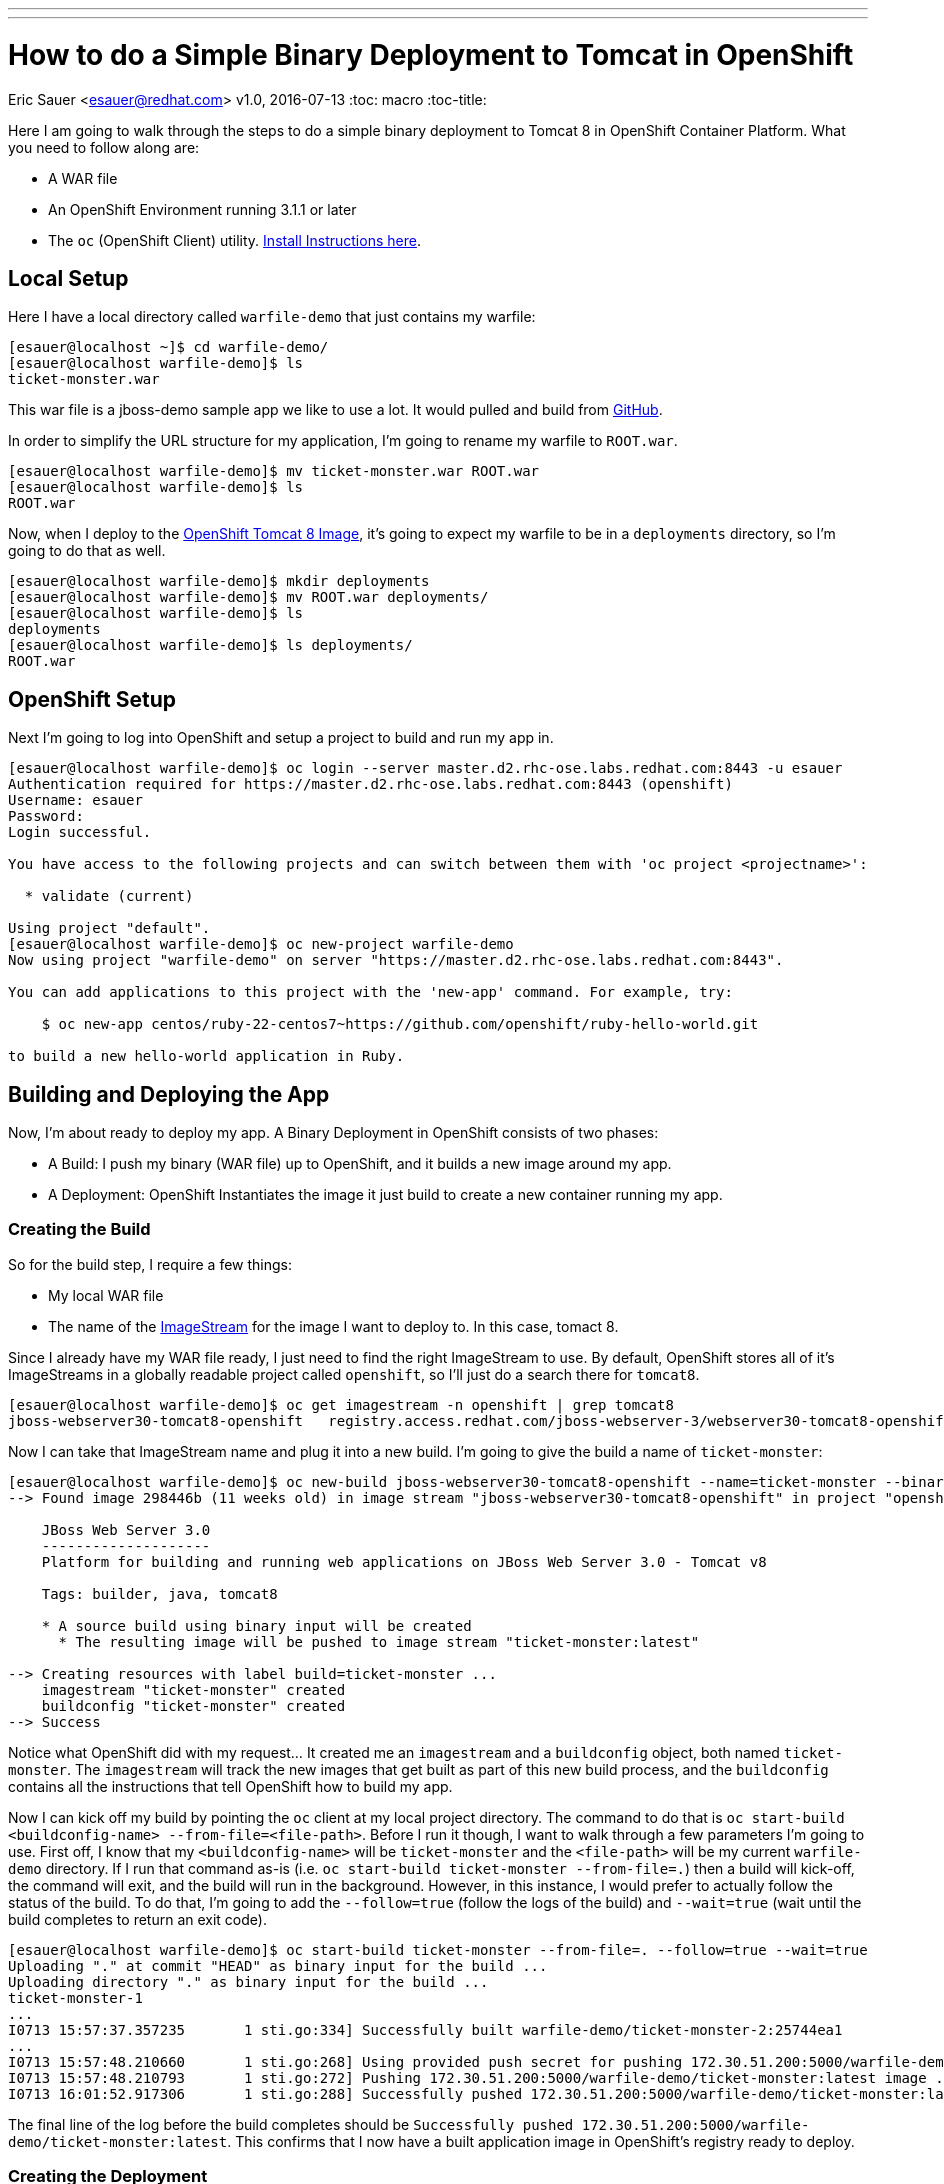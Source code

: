 ---
---
= How to do a Simple Binary Deployment to Tomcat in OpenShift
Eric Sauer <esauer@redhat.com>
v1.0, 2016-07-13
:toc: macro
:toc-title:

toc::[]

Here I am going to walk through the steps to do a simple binary deployment to Tomcat 8 in OpenShift Container Platform. What you need to follow along are:

- A WAR file
- An OpenShift Environment running 3.1.1 or later
- The `oc` (OpenShift Client) utility. link:https://docs.openshift.com/enterprise/3.1/cli_reference/get_started_cli.html#installing-the-cli[Install Instructions here].

== Local Setup

Here I have a local directory called `warfile-demo` that just contains my warfile:

[sourc,bash]
----
[esauer@localhost ~]$ cd warfile-demo/
[esauer@localhost warfile-demo]$ ls
ticket-monster.war
----

This war file is a jboss-demo sample app we like to use a lot. It would pulled and build from link:https://github.com/jboss-developer/ticket-monster[GitHub].

In order to simplify the URL structure for my application, I'm going to rename my warfile to `ROOT.war`.

[source,bash]
----
[esauer@localhost warfile-demo]$ mv ticket-monster.war ROOT.war
[esauer@localhost warfile-demo]$ ls
ROOT.war
----

Now, when I deploy to the link:https://docs.openshift.com/enterprise/3.1/using_images/xpaas_images/jws.html[OpenShift Tomcat 8 Image], it's going to expect my warfile to be in a `deployments` directory, so I'm going to do that as well.

[source,bash]
----
[esauer@localhost warfile-demo]$ mkdir deployments
[esauer@localhost warfile-demo]$ mv ROOT.war deployments/
[esauer@localhost warfile-demo]$ ls
deployments
[esauer@localhost warfile-demo]$ ls deployments/
ROOT.war
----

== OpenShift Setup

Next I'm going to log into OpenShift and setup a project to build and run my app in.

[source,bash]
----
[esauer@localhost warfile-demo]$ oc login --server master.d2.rhc-ose.labs.redhat.com:8443 -u esauer
Authentication required for https://master.d2.rhc-ose.labs.redhat.com:8443 (openshift)
Username: esauer
Password:
Login successful.

You have access to the following projects and can switch between them with 'oc project <projectname>':

  * validate (current)

Using project "default".
[esauer@localhost warfile-demo]$ oc new-project warfile-demo
Now using project "warfile-demo" on server "https://master.d2.rhc-ose.labs.redhat.com:8443".

You can add applications to this project with the 'new-app' command. For example, try:

    $ oc new-app centos/ruby-22-centos7~https://github.com/openshift/ruby-hello-world.git

to build a new hello-world application in Ruby.
----

== Building and Deploying the App

Now, I'm about ready to deploy my app. A Binary Deployment in OpenShift consists of two phases:

- A Build: I push my binary (WAR file) up to OpenShift, and it builds a new image around my app.
- A Deployment: OpenShift Instantiates the image it just build to create a new container running my app.

=== Creating the Build

So for the build step, I require a few things:

- My local WAR file
- The name of the link:https://docs.openshift.com/enterprise/3.1/architecture/core_concepts/builds_and_image_streams.html#image-streams[ImageStream] for the image I want to deploy to. In this case, tomact 8.

Since I already have my WAR file ready, I just need to find the right ImageStream to use. By default, OpenShift stores all of it's ImageStreams in a globally readable project called `openshift`, so I'll just do a search there for `tomcat8`.

[source,bash]
----
[esauer@localhost warfile-demo]$ oc get imagestream -n openshift | grep tomcat8
jboss-webserver30-tomcat8-openshift   registry.access.redhat.com/jboss-webserver-3/webserver30-tomcat8-openshift     1.1-3,1.1-7,1.2 + 2 more...        5 weeks ago
----

Now I can take that ImageStream name and plug it into a new build. I'm going to give the build a name of `ticket-monster`:

[source,bash]
----
[esauer@localhost warfile-demo]$ oc new-build jboss-webserver30-tomcat8-openshift --name=ticket-monster --binary=true
--> Found image 298446b (11 weeks old) in image stream "jboss-webserver30-tomcat8-openshift" in project "openshift" under tag "latest" for "jboss-webserver30-tomcat8-openshift"

    JBoss Web Server 3.0
    --------------------
    Platform for building and running web applications on JBoss Web Server 3.0 - Tomcat v8

    Tags: builder, java, tomcat8

    * A source build using binary input will be created
      * The resulting image will be pushed to image stream "ticket-monster:latest"

--> Creating resources with label build=ticket-monster ...
    imagestream "ticket-monster" created
    buildconfig "ticket-monster" created
--> Success
----

Notice what OpenShift did with my request... It created me an `imagestream` and a `buildconfig` object, both named `ticket-monster`. The `imagestream` will track the new images that get built as part of this new build process, and the `buildconfig` contains all the instructions that tell OpenShift how to build my app.

Now I can kick off my build by pointing the `oc` client at my local project directory. The command to do that is `oc start-build <buildconfig-name> --from-file=<file-path>`. Before I run it though, I want to walk through a few parameters I'm going to use. First off, I know that my `<buildconfig-name>` will be `ticket-monster` and the `<file-path>` will be my current `warfile-demo` directory. If I run that command as-is (i.e. `oc start-build ticket-monster --from-file=.`) then a build will kick-off, the command will exit, and the build will run in the background. However, in this instance, I would prefer to actually follow the status of the build. To do that, I'm going to add the `--follow=true` (follow the logs of the build) and `--wait=true` (wait until the build completes to return an exit code).

----
[esauer@localhost warfile-demo]$ oc start-build ticket-monster --from-file=. --follow=true --wait=true
Uploading "." at commit "HEAD" as binary input for the build ...
Uploading directory "." as binary input for the build ...
ticket-monster-1
...
I0713 15:57:37.357235       1 sti.go:334] Successfully built warfile-demo/ticket-monster-2:25744ea1
...
I0713 15:57:48.210660       1 sti.go:268] Using provided push secret for pushing 172.30.51.200:5000/warfile-demo/ticket-monster:latest image
I0713 15:57:48.210793       1 sti.go:272] Pushing 172.30.51.200:5000/warfile-demo/ticket-monster:latest image ...
I0713 16:01:52.917306       1 sti.go:288] Successfully pushed 172.30.51.200:5000/warfile-demo/ticket-monster:latest
----

The final line of the log before the build completes should be `Successfully pushed 172.30.51.200:5000/warfile-demo/ticket-monster:latest`. This confirms that I now have a built application image in OpenShift's registry ready to deploy.

=== Creating the Deployment

Now that I have my application image built, I can deploy it. This is very simple. I just run the `oc new-app` command and specify my ImageStream, `ticket-monster`.

[source,bash]
----
[esauer@localhost warfile-demo]$ oc new-app ticket-monster
--> Found image 1a26477 (25 minutes old) in image stream ticket-monster under tag "latest" for "ticket-monster"

    warfile-demo/ticket-monster-2:25744ea1
    --------------------------------------
    Platform for building and running web applications on JBoss Web Server 3.0 - Tomcat v8

    Tags: builder, java, tomcat8

    * This image will be deployed in deployment config "ticket-monster"
    * Ports 8080/tcp, 8443/tcp, 8778/tcp will be load balanced by service "ticket-monster"
      * Other containers can access this service through the hostname "ticket-monster"

--> Creating resources with label app=ticket-monster ...
    deploymentconfig "ticket-monster" created
    service "ticket-monster" created
--> Success
    Run 'oc status' to view your app.
----

After a a minute or two, I will be able to see that I have a new pod running.

[source,bash]
----
[esauer@localhost warfile-demo]$ oc get pods
NAME                     READY     STATUS      RESTARTS   AGE
ticket-monster-1-build   0/1       Completed   0          41m
ticket-monster-1-t2wzk   1/1       Running     0          1m
ticket-monster-2-build   0/1       Completed   0          31m
----

Additionlly, when we ran `oc new-app` a service was also created, and we can see that as well:
[source,bash]
----
[esauer@localhost warfile-demo]$ oc get service
NAME             CLUSTER-IP      EXTERNAL-IP   PORT(S)                      AGE
ticket-monster   172.30.62.188   <none>        8080/TCP,8443/TCP,8778/TCP   9m
----

Note that the `CLUSTER-IP` field contains a Service IP address that is local only to machines within the OpenShift environment. In order to test my new app, I need to expose my service using a Route.

[source,bash]
----
[esauer@localhost warfile-demo]$ oc expose service ticket-monster
route "ticket-monster" exposed
[esauer@localhost warfile-demo]$ oc get routes
NAME             HOST/PORT                                                                PATH      SERVICE                   TERMINATION   LABELS
ticket-monster   ticket-monster-warfile-demo.apps.d2.rhc-ose.labs.redhat.com ... 1 more             ticket-monster:8080-tcp                 app=ticket-monster
----

As you can see here, the `oc expose` command creates me a route with a hostname. This hostname is resolvable and accessible to me which means that I can now pull up `http://ticket-monster-warfile-demo.apps.d2.rhc-ose.labs.redhat.com` in my browser.
